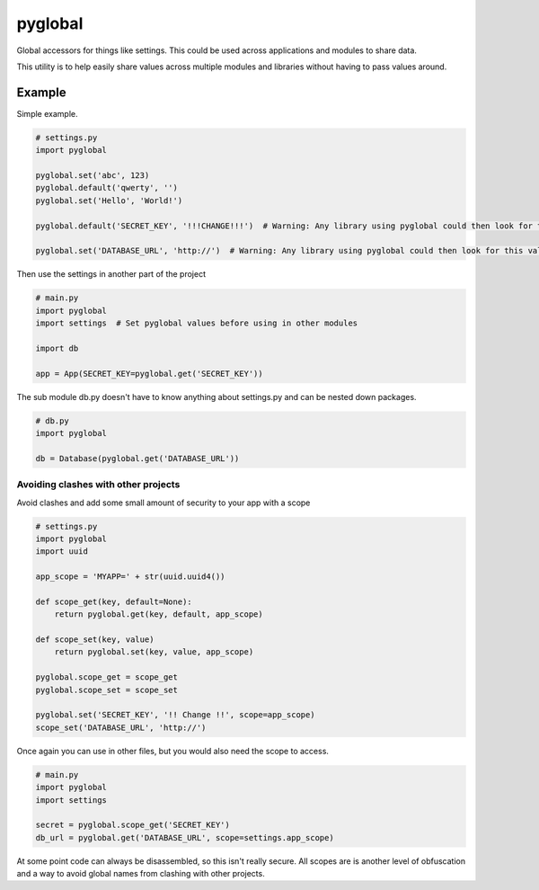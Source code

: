 ===========
pyglobal
===========
Global accessors for things like settings. This could be used across applications and modules to share data.

This utility is to help easily share values across multiple modules and libraries without having to pass values around.


Example
=======

Simple example.

.. code-block:: python

    # settings.py
    import pyglobal

    pyglobal.set('abc', 123)
    pyglobal.default('qwerty', '')
    pyglobal.set('Hello', 'World!')

    pyglobal.default('SECRET_KEY', '!!!CHANGE!!!')  # Warning: Any library using pyglobal could then look for this value.

    pyglobal.set('DATABASE_URL', 'http://')  # Warning: Any library using pyglobal could then look for this value.


Then use the settings in another part of the project

.. code-block:: python

    # main.py
    import pyglobal
    import settings  # Set pyglobal values before using in other modules

    import db

    app = App(SECRET_KEY=pyglobal.get('SECRET_KEY'))


The sub module db.py doesn't have to know anything about settings.py and can be nested down packages.

.. code-block:: python

    # db.py
    import pyglobal

    db = Database(pyglobal.get('DATABASE_URL'))


Avoiding clashes with other projects
~~~~~~~~~~~~~~~~~~~~~~~~~~~~~~~~~~~~

Avoid clashes and add some small amount of security to your app with a scope

.. code-block:: python

    # settings.py
    import pyglobal
    import uuid

    app_scope = 'MYAPP=' + str(uuid.uuid4())

    def scope_get(key, default=None):
        return pyglobal.get(key, default, app_scope)

    def scope_set(key, value)
        return pyglobal.set(key, value, app_scope)

    pyglobal.scope_get = scope_get
    pyglobal.scope_set = scope_set

    pyglobal.set('SECRET_KEY', '!! Change !!', scope=app_scope)
    scope_set('DATABASE_URL', 'http://')


Once again you can use in other files, but you would also need the scope to access.

.. code-block:: python

    # main.py
    import pyglobal
    import settings

    secret = pyglobal.scope_get('SECRET_KEY')
    db_url = pyglobal.get('DATABASE_URL', scope=settings.app_scope)


At some point code can always be disassembled, so this isn't really secure.
All scopes are is another level of obfuscation and a way to avoid global names from clashing with other projects.
